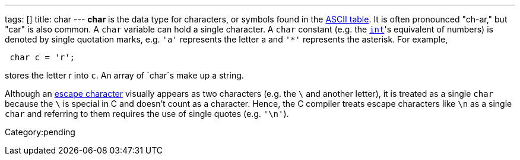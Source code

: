 ---
tags: []
title: char
---
*char* is the data type for characters, or symbols found in the
link:ASCII#Table[ASCII table]. It is often pronounced "ch-ar," but "car"
is also common. A `char` variable can hold a single character. A `char`
constant (e.g. the link:int[`int`]'s equivalent of numbers) is denoted
by single quotation marks, e.g. `'a'` represents the letter a and `'*'`
represents the asterisk. For example,

[code,c]
---------------
 char c = 'r'; 
---------------

stores the letter r into `c`. An array of `char`s make up a string.

Although an link:printf#Escape_Characters[escape character] visually
appears as two characters (e.g. the `\` and another letter), it is
treated as a single `char` because the `\` is special in C and doesn't
count as a character. Hence, the C compiler treats escape characters
like `\n` as a single `char` and referring to them requires the use of
single quotes (e.g. `'\n'`).

Category:pending
